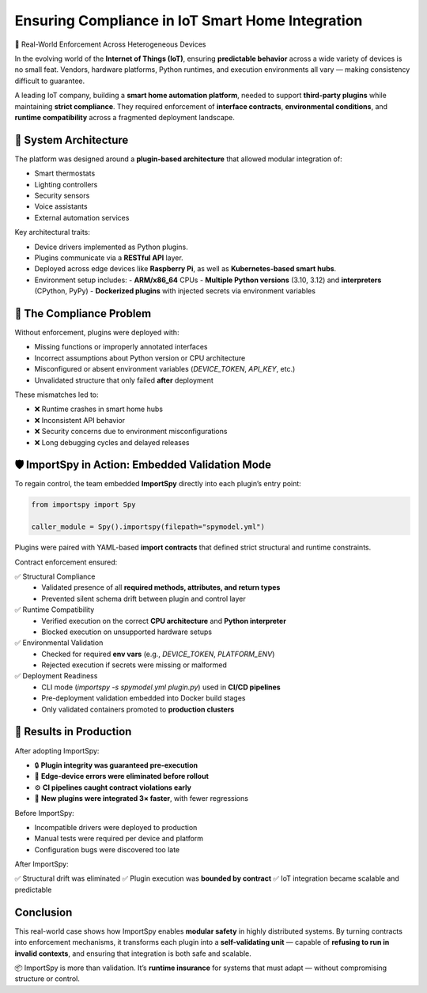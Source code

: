 Ensuring Compliance in IoT Smart Home Integration
=================================================

🔌 Real-World Enforcement Across Heterogeneous Devices

In the evolving world of the **Internet of Things (IoT)**, ensuring **predictable behavior** across a wide variety of devices is no small feat.  
Vendors, hardware platforms, Python runtimes, and execution environments all vary — making consistency difficult to guarantee.

A leading IoT company, building a **smart home automation platform**, needed to support **third-party plugins** while maintaining **strict compliance**.  
They required enforcement of **interface contracts**, **environmental conditions**, and **runtime compatibility** across a fragmented deployment landscape.

📐 System Architecture
----------------------

The platform was designed around a **plugin-based architecture** that allowed modular integration of:

- Smart thermostats
- Lighting controllers
- Security sensors
- Voice assistants
- External automation services

Key architectural traits:

- Device drivers implemented as Python plugins.
- Plugins communicate via a **RESTful API** layer.
- Deployed across edge devices like **Raspberry Pi**, as well as **Kubernetes-based smart hubs**.
- Environment setup includes:
  - **ARM/x86_64** CPUs
  - **Multiple Python versions** (3.10, 3.12) and **interpreters** (CPython, PyPy)
  - **Dockerized plugins** with injected secrets via environment variables

🧩 The Compliance Problem
--------------------------

Without enforcement, plugins were deployed with:

- Missing functions or improperly annotated interfaces
- Incorrect assumptions about Python version or CPU architecture
- Misconfigured or absent environment variables (`DEVICE_TOKEN`, `API_KEY`, etc.)
- Unvalidated structure that only failed **after** deployment

These mismatches led to:

- ❌ Runtime crashes in smart home hubs  
- ❌ Inconsistent API behavior  
- ❌ Security concerns due to environment misconfigurations  
- ❌ Long debugging cycles and delayed releases

🛡️ ImportSpy in Action: Embedded Validation Mode
-------------------------------------------------

To regain control, the team embedded **ImportSpy** directly into each plugin’s entry point:

.. code-block:: python

   from importspy import Spy

   caller_module = Spy().importspy(filepath="spymodel.yml")

Plugins were paired with YAML-based **import contracts** that defined strict structural and runtime constraints.

Contract enforcement ensured:

✅ Structural Compliance  
   - Validated presence of all **required methods, attributes, and return types**  
   - Prevented silent schema drift between plugin and control layer  

✅ Runtime Compatibility  
   - Verified execution on the correct **CPU architecture** and **Python interpreter**  
   - Blocked execution on unsupported hardware setups  

✅ Environmental Validation  
   - Checked for required **env vars** (e.g., `DEVICE_TOKEN`, `PLATFORM_ENV`)  
   - Rejected execution if secrets were missing or malformed  

✅ Deployment Readiness  
   - CLI mode (`importspy -s spymodel.yml plugin.py`) used in **CI/CD pipelines**  
   - Pre-deployment validation embedded into Docker build stages  
   - Only validated containers promoted to **production clusters**

🚀 Results in Production
-------------------------

After adopting ImportSpy:

- 🔒 **Plugin integrity was guaranteed pre-execution**  
- 🐛 **Edge-device errors were eliminated before rollout**  
- ⚙️ **CI pipelines caught contract violations early**  
- 🔁 **New plugins were integrated 3× faster**, with fewer regressions  

Before ImportSpy:

- Incompatible drivers were deployed to production
- Manual tests were required per device and platform
- Configuration bugs were discovered too late

After ImportSpy:

✅ Structural drift was eliminated  
✅ Plugin execution was **bounded by contract**  
✅ IoT integration became scalable and predictable

Conclusion
----------

This real-world case shows how ImportSpy enables **modular safety** in highly distributed systems.  
By turning contracts into enforcement mechanisms, it transforms each plugin into a **self-validating unit** —  
capable of **refusing to run in invalid contexts**, and ensuring that integration is both safe and scalable.

📦 ImportSpy is more than validation.  
It’s **runtime insurance** for systems that must adapt — without compromising structure or control.
